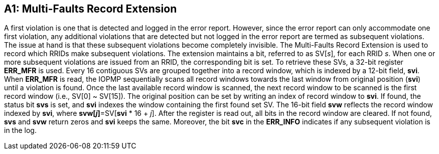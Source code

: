 [Appendix_A1]

== A1: Multi-Faults Record Extension

A first violation is one that is detected and logged in the error report. However, since the error report can only accommodate one first violation, any additional violations that are detected but not logged in the error report are termed as subsequent violations. The issue at hand is that these subsequent violations become completely invisible. The Multi-Faults Record Extension is used to record which RRIDs make subsequent violations. The extension maintains a bit, referred to as SV[_s_], for each RRID _s_. When one or more subsequent violations are issued from an RRID, the corresponding bit is set.
To retrieve these SVs, a 32-bit register *ERR_MFR* is used. Every 16 contiguous SVs are grouped together into a record window, which is indexed by a 12-bit field, *svi*. When *ERR_MFR* is read, the IOPMP sequentially scans all record windows towards the last window from original position (*svi*) until a violation is found. Once the last available record window is scanned, the next record window to be scanned is the first record window (i.e., SV[0] ~ SV[15]). The original position can be set by writing an index of record window to *svi*. If found, the status bit *svs* is set, and *svi* indexes the window containing the first found set SV. The 16-bit field *svw* reflects the record window indexed by *svi*, where *svw[_j_]*=SV[*svi* * 16 + _j_]. After the register is read out, all bits in the record window are cleared. If not found, *svs* and *svw* return zeros and *svi* keeps the same. Moreover, the bit *svc* in the *ERR_INFO* indicates if any subsequent violation is in the log.
